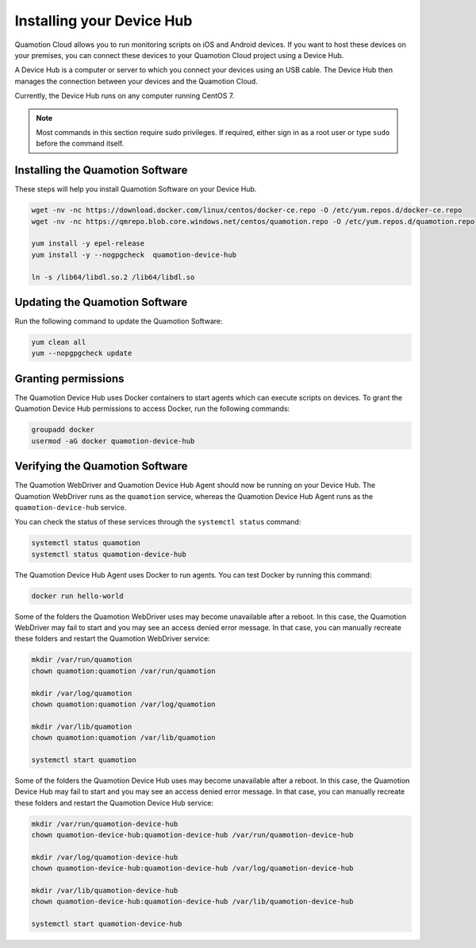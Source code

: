 Installing your Device Hub
==========================

Quamotion Cloud allows you to run monitoring scripts on iOS and Android devices. If you want to
host these devices on your premises, you can connect these devices to your Quamotion Cloud project
using a Device Hub.

A Device Hub is a computer or server to which you connect your devices using an USB cable. The Device
Hub then manages the connection between your devices and the Quamotion Cloud.

Currently, the Device Hub runs on any computer running CentOS 7.

.. note::

    Most commands in this section require sudo privileges. If required, either sign in as a root user
    or type ``sudo`` before the command itself.

Installing the Quamotion Software
---------------------------------

These steps will help you install Quamotion Software on your Device Hub.

.. code:: shell

    wget -nv -nc https://download.docker.com/linux/centos/docker-ce.repo -O /etc/yum.repos.d/docker-ce.repo
    wget -nv -nc https://qmrepo.blob.core.windows.net/centos/quamotion.repo -O /etc/yum.repos.d/quamotion.repo
    
    yum install -y epel-release
    yum install -y --nogpgcheck  quamotion-device-hub

    ln -s /lib64/libdl.so.2 /lib64/libdl.so

Updating the Quamotion Software
-------------------------------

Run the following command to update the Quamotion Software:

.. code:: shell

    yum clean all
    yum --nopgpgcheck update

Granting permissions
--------------------

The Quamotion Device Hub uses Docker containers to start agents which can execute scripts on devices. To grant the Quamotion
Device Hub permissions to access Docker, run the following commands:

.. code:: shell

    groupadd docker
    usermod -aG docker quamotion-device-hub

Verifying the Quamotion Software
--------------------------------

The Quamotion WebDriver and Quamotion Device Hub Agent should now be running on your Device Hub. The Quamotion WebDriver
runs as the ``quamotion`` service, whereas the Quamotion Device Hub Agent runs as the ``quamotion-device-hub`` service.

You can check the status of these services through the ``systemctl status`` command:

.. code:: shell

    systemctl status quamotion
    systemctl status quamotion-device-hub

The Quamotion Device Hub Agent uses Docker to run agents. You can test Docker by running this command:

.. code:: shell

    docker run hello-world

Some of the folders the Quamotion WebDriver uses may become unavailable after a reboot. In this case, the Quamotion WebDriver
may fail to start and you may see an access denied error message. In that case, you can manually recreate these folders and
restart the Quamotion WebDriver service:

.. code:: shell

    mkdir /var/run/quamotion
    chown quamotion:quamotion /var/run/quamotion

    mkdir /var/log/quamotion
    chown quamotion:quamotion /var/log/quamotion

    mkdir /var/lib/quamotion
    chown quamotion:quamotion /var/lib/quamotion

    systemctl start quamotion

Some of the folders the Quamotion Device Hub uses may become unavailable after a reboot. In this case, the Quamotion Device Hub
may fail to start and you may see an access denied error message. In that case, you can manually recreate these folders and
restart the Quamotion Device Hub service:

.. code:: shell

    mkdir /var/run/quamotion-device-hub
    chown quamotion-device-hub:quamotion-device-hub /var/run/quamotion-device-hub

    mkdir /var/log/quamotion-device-hub
    chown quamotion-device-hub:quamotion-device-hub /var/log/quamotion-device-hub

    mkdir /var/lib/quamotion-device-hub
    chown quamotion-device-hub:quamotion-device-hub /var/lib/quamotion-device-hub

    systemctl start quamotion-device-hub
